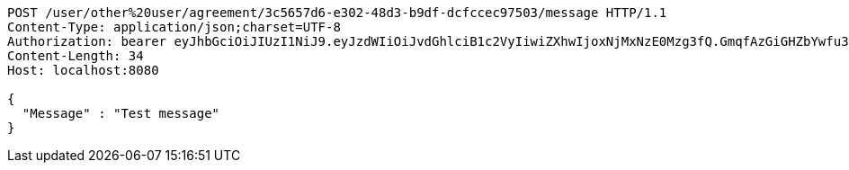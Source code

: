 [source,http,options="nowrap"]
----
POST /user/other%20user/agreement/3c5657d6-e302-48d3-b9df-dcfccec97503/message HTTP/1.1
Content-Type: application/json;charset=UTF-8
Authorization: bearer eyJhbGciOiJIUzI1NiJ9.eyJzdWIiOiJvdGhlciB1c2VyIiwiZXhwIjoxNjMxNzE0Mzg3fQ.GmqfAzGiGHZbYwfu3I_QdZw9z5EfNt-ymTG2nbFINBc
Content-Length: 34
Host: localhost:8080

{
  "Message" : "Test message"
}
----